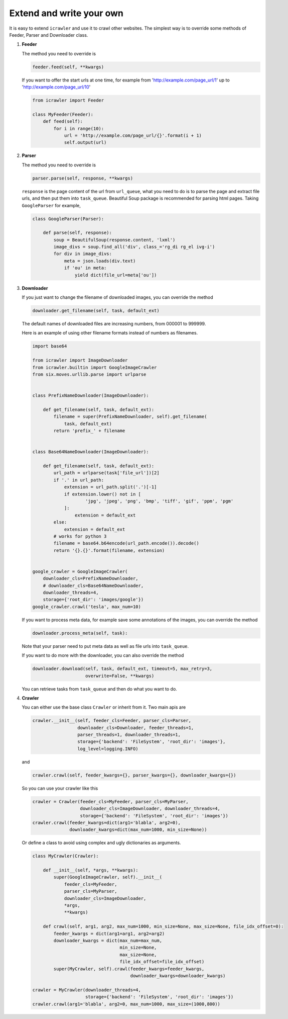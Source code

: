 Extend and write your own
=========================

It is easy to extend ``icrawler`` and use it to crawl other websites.
The simplest way is to override some methods of Feeder, Parser and Downloader class.

1. **Feeder**

   The method you need to override is

   .. code:: python

       feeder.feed(self, **kwargs)

   If you want to offer the start urls at one time, for example from
   'http://example.com/page\_url/1' up to
   'http://example.com/page\_url/10'

   .. code:: python

       from icrawler import Feeder

       class MyFeeder(Feeder):
           def feed(self):
               for i in range(10):
                   url = 'http://example.com/page_url/{}'.format(i + 1)
                   self.output(url)

2. **Parser**

   The method you need to override is

   .. code:: python

       parser.parse(self, response, **kwargs)

   ``response`` is the page content of the url from ``url_queue``, what
   you need to do is to parse the page and extract file urls, and then
   put them into ``task_queue``. Beautiful Soup package is recommended
   for parsing html pages. Taking ``GoogleParser`` for example,

   .. code:: python

       class GoogleParser(Parser):

           def parse(self, response):
               soup = BeautifulSoup(response.content, 'lxml')
               image_divs = soup.find_all('div', class_='rg_di rg_el ivg-i')
               for div in image_divs:
                   meta = json.loads(div.text)
                   if 'ou' in meta:
                       yield dict(file_url=meta['ou'])

3. **Downloader**

   If you just want to change the filename of downloaded images, you can
   override the method

   .. code:: python

       downloader.get_filename(self, task, default_ext)

   The default names of downloaded files are increasing numbers, from
   000001 to 999999.

   Here is an example of using other filename formats instead of numbers as filenames.

   .. code:: python

        import base64

        from icrawler import ImageDownloader
        from icrawler.builtin import GoogleImageCrawler
        from six.moves.urllib.parse import urlparse


        class PrefixNameDownloader(ImageDownloader):

            def get_filename(self, task, default_ext):
                filename = super(PrefixNameDownloader, self).get_filename(
                    task, default_ext)
                return 'prefix_' + filename


        class Base64NameDownloader(ImageDownloader):

            def get_filename(self, task, default_ext):
                url_path = urlparse(task['file_url'])[2]
                if '.' in url_path:
                    extension = url_path.split('.')[-1]
                    if extension.lower() not in [
                            'jpg', 'jpeg', 'png', 'bmp', 'tiff', 'gif', 'ppm', 'pgm'
                    ]:
                        extension = default_ext
                else:
                    extension = default_ext
                # works for python 3
                filename = base64.b64encode(url_path.encode()).decode()
                return '{}.{}'.format(filename, extension)


        google_crawler = GoogleImageCrawler(
            downloader_cls=PrefixNameDownloader,
            # downloader_cls=Base64NameDownloader,
            downloader_threads=4,
            storage={'root_dir': 'images/google'})
        google_crawler.crawl('tesla', max_num=10)


   If you want to process meta data, for example save some annotations
   of the images, you can override the method

   .. code:: python

       downloader.process_meta(self, task):

   Note that your parser need to put meta data as well as file urls
   into ``task_queue``.

   If you want to do more with the downloader, you can also override the
   method

   .. code:: python

       downloader.download(self, task, default_ext, timeout=5, max_retry=3,
                           overwrite=False, **kwargs)

   You can retrieve tasks from ``task_queue`` and then do what you want
   to do.

4. **Crawler**

   You can either use the base class ``Crawler`` or inherit from
   it. Two main apis are

   .. code:: python

       crawler.__init__(self, feeder_cls=Feeder, parser_cls=Parser,
                        downloader_cls=Downloader, feeder_threads=1,
                        parser_threads=1, downloader_threads=1,
                        storage={'backend': 'FileSystem', 'root_dir': 'images'},
                        log_level=logging.INFO)

   and

   .. code:: python

       crawler.crawl(self, feeder_kwargs={}, parser_kwargs={}, downloader_kwargs={})

   So you can use your crawler like this

   .. code:: python

       crawler = Crawler(feeder_cls=MyFeeder, parser_cls=MyParser,
                         downloader_cls=ImageDownloader, downloader_threads=4,
                         storage={'backend': 'FileSystem', 'root_dir': 'images'})
       crawler.crawl(feeder_kwargs=dict(arg1='blabla', arg2=0),
                     downloader_kwargs=dict(max_num=1000, min_size=None))

   Or define a class to avoid using complex and ugly dictionaries as
   arguments.

   .. code:: python

       class MyCrawler(Crawler):

           def __init__(self, *args, **kwargs):
               super(GoogleImageCrawler, self).__init__(
                   feeder_cls=MyFeeder,
                   parser_cls=MyParser,
                   downloader_cls=ImageDownloader,
                   *args,
                   **kwargs)

           def crawl(self, arg1, arg2, max_num=1000, min_size=None, max_size=None, file_idx_offset=0):
               feeder_kwargs = dict(arg1=arg1, arg2=arg2)
               downloader_kwargs = dict(max_num=max_num,
                                        min_size=None,
                                        max_size=None,
                                        file_idx_offset=file_idx_offset)
               super(MyCrawler, self).crawl(feeder_kwargs=feeder_kwargs,
                                            downloader_kwargs=downloader_kwargs)

       crawler = MyCrawler(downloader_threads=4,
                           storage={'backend': 'FileSystem', 'root_dir': 'images'})
       crawler.crawl(arg1='blabla', arg2=0, max_num=1000, max_size=(1000,800))